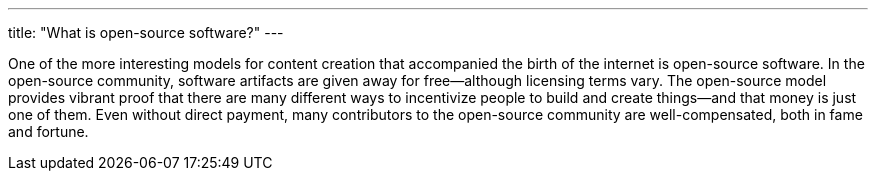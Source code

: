 ---
title: "What is open-source software?"
---

One of the more interesting models for content creation that accompanied the
birth of the internet is open-source software.
//
In the open-source community, software artifacts are given away for
free--although licensing terms vary.
//
The open-source model provides vibrant proof that there are many different
ways to incentivize people to build and create things--and that money is just
one of them.
//
Even without direct payment, many contributors to the open-source community
are well-compensated, both in fame and fortune.
